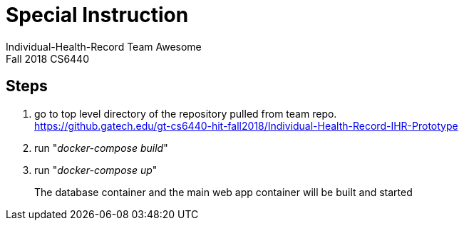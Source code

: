 = Special Instruction
Individual-Health-Record _Team Awesome_
Fall 2018 CS6440

== Steps

1. go to top level directory of the repository pulled from team repo. +
https://github.gatech.edu/gt-cs6440-hit-fall2018/Individual-Health-Record-IHR-Prototype 

+
2. run "_docker-compose build_"

+
3. run "_docker-compose up_"

+
The database container and the main web app container will be built and started